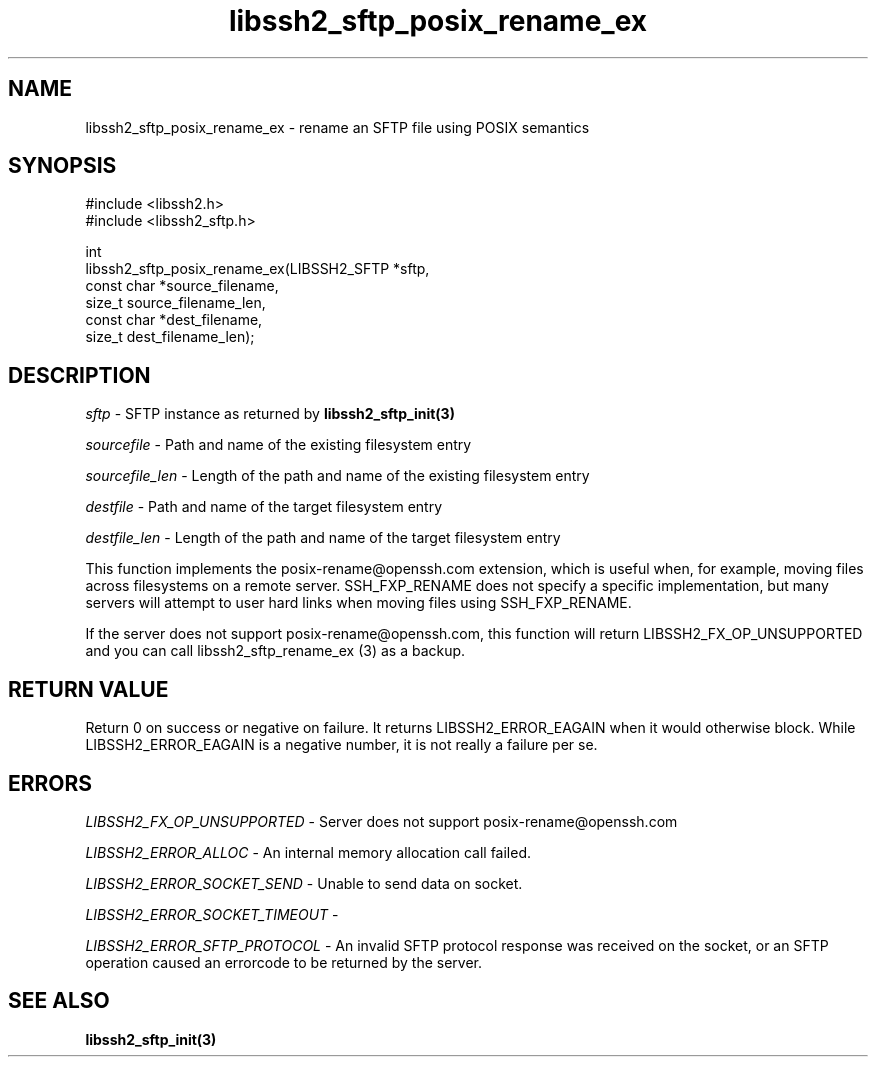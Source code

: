 .\" Copyright (C) The libssh2 project and its contributors.
.\" SPDX-License-Identifier: BSD-3-Clause
.TH libssh2_sftp_posix_rename_ex 3 "9 May 2024" "libssh2 1.11.1" "libssh2"
.SH NAME
libssh2_sftp_posix_rename_ex - rename an SFTP file using POSIX semantics
.SH SYNOPSIS
.nf
#include <libssh2.h>
#include <libssh2_sftp.h>

int
libssh2_sftp_posix_rename_ex(LIBSSH2_SFTP *sftp,
                             const char *source_filename,
                             size_t source_filename_len,
                             const char *dest_filename,
                             size_t dest_filename_len);
.fi
.SH DESCRIPTION
\fIsftp\fP - SFTP instance as returned by
.BR libssh2_sftp_init(3)

\fIsourcefile\fP - Path and name of the existing filesystem entry

\fIsourcefile_len\fP - Length of the path and name of the existing
filesystem entry

\fIdestfile\fP - Path and name of the target filesystem entry

\fIdestfile_len\fP - Length of the path and name of the target
filesystem entry

This function implements the posix-rename@openssh.com extension, which is
useful when, for example, moving files across filesystems on a remote server.
SSH_FXP_RENAME does not specify a specific implementation, but many servers
will attempt to user hard links when moving files using SSH_FXP_RENAME.

If the server does not support posix-rename@openssh.com, this function will
return LIBSSH2_FX_OP_UNSUPPORTED and you can call libssh2_sftp_rename_ex (3) as
a backup.
.SH RETURN VALUE
Return 0 on success or negative on failure. It returns
LIBSSH2_ERROR_EAGAIN when it would otherwise block. While
LIBSSH2_ERROR_EAGAIN is a negative number, it is not really a failure per se.
.SH ERRORS
\fILIBSSH2_FX_OP_UNSUPPORTED\fP - Server does not support
posix-rename@openssh.com

\fILIBSSH2_ERROR_ALLOC\fP - An internal memory allocation call failed.

\fILIBSSH2_ERROR_SOCKET_SEND\fP - Unable to send data on socket.

\fILIBSSH2_ERROR_SOCKET_TIMEOUT\fP -

\fILIBSSH2_ERROR_SFTP_PROTOCOL\fP - An invalid SFTP protocol response was
received on the socket, or an SFTP operation caused an errorcode to
be returned by the server.
.SH SEE ALSO
.BR libssh2_sftp_init(3)
